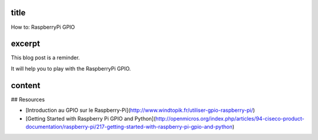 title
-----

How to: RaspberryPi GPIO

excerpt
-------

This blog post is a reminder.

It will help you to play with the RaspberryPi GPIO.

content
-------

## Resources

* [Introduction au GPIO sur le Raspberry-Pi](http://www.windtopik.fr/utiliser-gpio-raspberry-pi/)
* [Getting Started with Raspberry Pi GPIO and Python](http://openmicros.org/index.php/articles/94-ciseco-product-documentation/raspberry-pi/217-getting-started-with-raspberry-pi-gpio-and-python)
